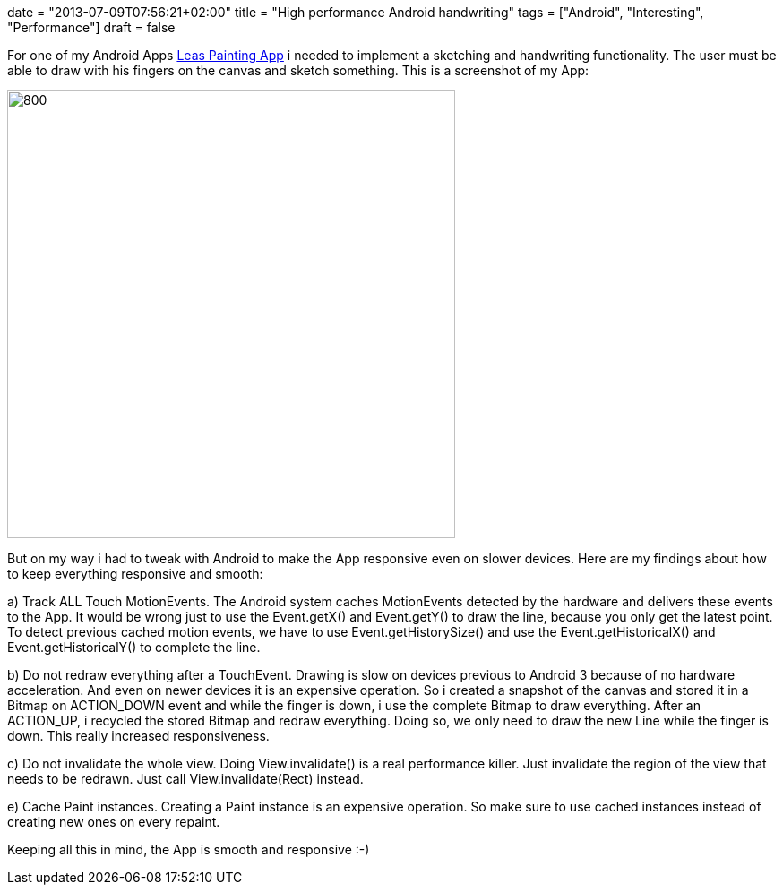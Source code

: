 +++
date = "2013-07-09T07:56:21+02:00"
title = "High performance Android handwriting"
tags = ["Android", "Interesting", "Performance"]
draft = false
+++

For one of my Android Apps https://play.google.com/store/apps/details?id=de.mirkosertic.easypaint[Leas Painting App] i needed to implement a sketching and handwriting functionality. The user must be able to draw with his fingers on the canvas and sketch something. This is a screenshot of my App:

image:http://www.mirkosertic.de/wordpress/wp-content/uploads/2016/11/leaspaintingapp.png[800,500]

But on my way i had to tweak with Android to make the App responsive even on slower devices. Here are my findings about how to keep everything responsive and smooth:

a) Track ALL Touch MotionEvents. The Android system caches MotionEvents detected by the hardware and delivers these events to the App. It would be wrong just to use the Event.getX() and Event.getY() to draw the line, because you only get the latest point. To detect previous cached motion events, we have to use Event.getHistorySize() and use the Event.getHistoricalX() and Event.getHistoricalY() to complete the line.

b) Do not redraw everything after a TouchEvent. Drawing is slow on devices previous to Android 3 because of no hardware acceleration. And even on newer devices it is an expensive operation. So i created a snapshot of the canvas and stored it in a Bitmap on ACTION_DOWN event and while the finger is down, i use the complete Bitmap to draw everything. After an ACTION_UP, i recycled the stored Bitmap and redraw everything. Doing so, we only need to draw the new Line while the finger is down. This really increased responsiveness.

c) Do not invalidate the whole view. Doing View.invalidate() is a real performance killer. Just invalidate the region of the view that needs to be redrawn. Just call View.invalidate(Rect) instead.

e) Cache Paint instances. Creating a Paint instance is an expensive operation. So make sure to use cached instances instead of creating new ones on every repaint.

Keeping all this in mind, the App is smooth and responsive :-)